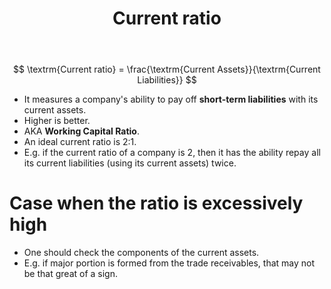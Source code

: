 :PROPERTIES:
:ID:       352e757e-5353-4063-ba90-e510739c57db
:END:
#+title: Current ratio
#+filetags: :FINANCE:

\[
\textrm{Current ratio} = \frac{\textrm{Current Assets}}{\textrm{Current Liabilities}}
\]

- It measures a company's ability to pay off *short-term liabilities* with its current assets.
- Higher is better.
- AKA *Working Capital Ratio*.
- An ideal current ratio is 2:1.
- E.g. if the current ratio of a company is 2, then it has the ability repay all its current liabilities (using its current assets) twice.

* Case when the ratio is excessively high
- One should check the components of the current assets.
- E.g. if major portion is formed from the trade receivables, that may not be that great of a sign.

